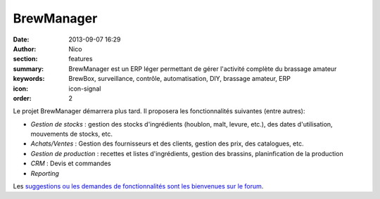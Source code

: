 BrewManager
###########

:date: 2013-09-07 16:29
:author: Nico
:section: features
:summary: BrewManager est un ERP léger permettant de gérer l'activité complète du brassage amateur
:keywords: BrewBox, surveillance, contrôle, automatisation, DIY, brassage amateur, ERP
:icon: icon-signal
:order: 2

Le projet BrewManager démarrera plus tard. Il proposera les fonctionnalités suivantes (entre autres):

- *Gestion de stocks* : gestion des stocks d'ingrédients (houblon, malt, levure, etc.), des dates d'utilisation, mouvements de stocks, etc.
- *Achats/Ventes* : Gestion des fournisseurs et des clients, gestion des prix, des catalogues, etc.
- *Gestion de production* : recettes et listes d'ingrédients, gestion des brassins, planinfication de la production
- *CRM* : Devis et commandes
- *Reporting*

Les `suggestions ou les demandes de fonctionnalités sont les bienvenues sur le forum <http://forum.beerfactory.org/index.php?p=/categories/brewmanager-suggesions>`_.

